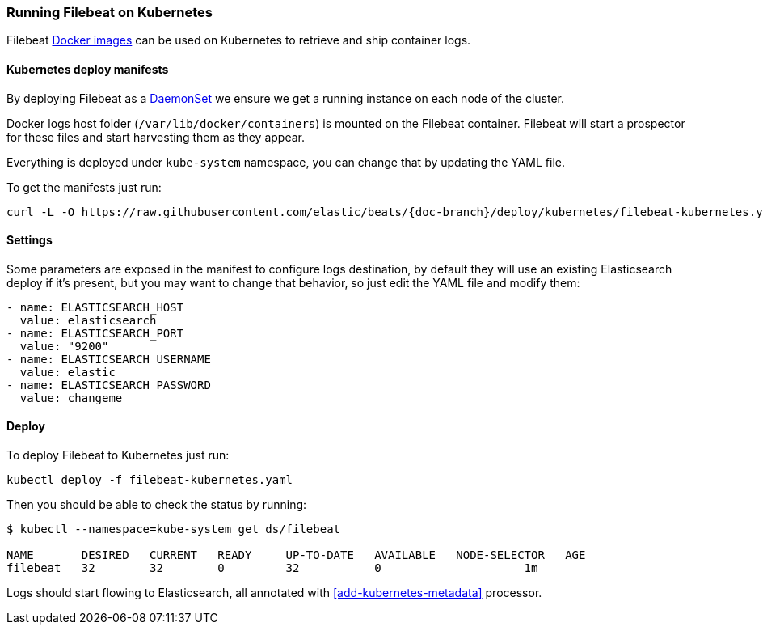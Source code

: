 [[running-on-kubernetes]]
=== Running Filebeat on Kubernetes

Filebeat <<running-on-docker,Docker images>> can be used on Kubernetes to
retrieve and ship container logs.

ifeval::["{release-state}"=="unreleased"]

However, version {stack-version} of {beatname_uc} has not yet been
released, so no Docker image is currently available for this version.

endif::[]


[float]
==== Kubernetes deploy manifests

By deploying Filebeat as a https://kubernetes.io/docs/concepts/workloads/controllers/daemonset/[DaemonSet]
we ensure we get a running instance on each node of the cluster.

Docker logs host folder (`/var/lib/docker/containers`) is mounted on the Filebeat
container. Filebeat will start a prospector for these files and start harvesting
them as they appear.

Everything is deployed under `kube-system` namespace, you can change that by
updating the YAML file.

To get the manifests just run:

["source", "sh", subs="attributes"]
------------------------------------------------
curl -L -O https://raw.githubusercontent.com/elastic/beats/{doc-branch}/deploy/kubernetes/filebeat-kubernetes.yaml
------------------------------------------------

[float]
==== Settings

Some parameters are exposed in the manifest to configure logs destination, by
default they will use an existing Elasticsearch deploy if it's present, but you
may want to change that behavior, so just edit the YAML file and modify them:

["source", "yaml", subs="attributes"]
------------------------------------------------
- name: ELASTICSEARCH_HOST
  value: elasticsearch
- name: ELASTICSEARCH_PORT
  value: "9200"
- name: ELASTICSEARCH_USERNAME
  value: elastic
- name: ELASTICSEARCH_PASSWORD
  value: changeme
------------------------------------------------

[float]
==== Deploy

To deploy Filebeat to Kubernetes just run:

["source", "sh", subs="attributes"]
------------------------------------------------
kubectl deploy -f filebeat-kubernetes.yaml
------------------------------------------------

Then you should be able to check the status by running:

["source", "sh", subs="attributes"]
------------------------------------------------
$ kubectl --namespace=kube-system get ds/filebeat

NAME       DESIRED   CURRENT   READY     UP-TO-DATE   AVAILABLE   NODE-SELECTOR   AGE
filebeat   32        32        0         32           0           <none>          1m
------------------------------------------------

Logs should start flowing to Elasticsearch, all annotated with <<add-kubernetes-metadata>>
processor.
